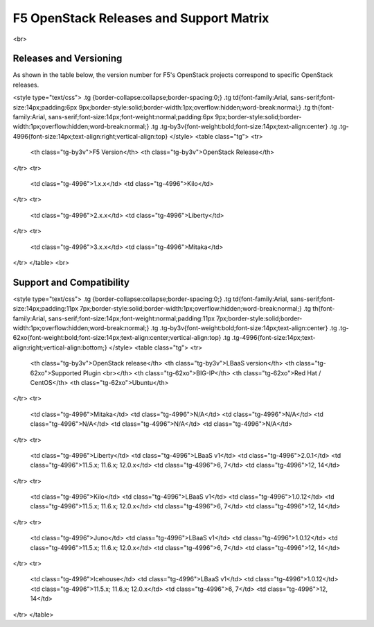 F5 OpenStack Releases and Support Matrix
========================================

<br>

Releases and Versioning
-----------------------

As shown in the table below, the version number for F5's OpenStack
projects correspond to specific OpenStack releases.

<style type="text/css">
.tg  {border-collapse:collapse;border-spacing:0;}
.tg td{font-family:Arial, sans-serif;font-size:14px;padding:6px 9px;border-style:solid;border-width:1px;overflow:hidden;word-break:normal;}
.tg th{font-family:Arial, sans-serif;font-size:14px;font-weight:normal;padding:6px 9px;border-style:solid;border-width:1px;overflow:hidden;word-break:normal;}
.tg .tg-by3v{font-weight:bold;font-size:14px;text-align:center}
.tg .tg-4996{font-size:14px;text-align:right;vertical-align:top}
</style>
<table class="tg">
<tr>
    <th class="tg-by3v">F5  Version</th>
    <th class="tg-by3v">OpenStack Release</th>

</tr>
<tr>
    <td class="tg-4996">1.x.x</td>
    <td class="tg-4996">Kilo</td>

</tr>
<tr>
    <td class="tg-4996">2.x.x</td>
    <td class="tg-4996">Liberty</td>

</tr>
<tr>
    <td class="tg-4996">3.x.x</td>
    <td class="tg-4996">Mitaka</td>

</tr>
</table>
<br>

Support and Compatibility
-------------------------

<style type="text/css">
.tg  {border-collapse:collapse;border-spacing:0;}
.tg td{font-family:Arial, sans-serif;font-size:14px;padding:11px 7px;border-style:solid;border-width:1px;overflow:hidden;word-break:normal;}
.tg th{font-family:Arial, sans-serif;font-size:14px;font-weight:normal;padding:11px 7px;border-style:solid;border-width:1px;overflow:hidden;word-break:normal;}
.tg .tg-by3v{font-weight:bold;font-size:14px;text-align:center}
.tg .tg-62xo{font-weight:bold;font-size:14px;text-align:center;vertical-align:top}
.tg .tg-4996{font-size:14px;text-align:right;vertical-align:bottom;}
</style>
<table class="tg">
<tr>
    <th class="tg-by3v">OpenStack release</th>
    <th class="tg-by3v">LBaaS version</th>
    <th class="tg-62xo">Supported Plugin <br></th>
    <th class="tg-62xo">BIG-IP</th>
    <th class="tg-62xo">Red Hat / CentOS</th>
    <th class="tg-62xo">Ubuntu</th>

</tr>
<tr>
    <td class="tg-4996">Mitaka</td>
    <td class="tg-4996">N/A</td>
    <td class="tg-4996">N/A</td>
    <td class="tg-4996">N/A</td>
    <td class="tg-4996">N/A</td>
    <td class="tg-4996">N/A</td>

</tr>
<tr>
    <td class="tg-4996">Liberty</td>
    <td class="tg-4996">LBaaS v1</td>
    <td class="tg-4996">2.0.1</td>
    <td class="tg-4996">11.5.x; 11.6.x; 12.0.x</td>
    <td class="tg-4996">6, 7</td>
    <td class="tg-4996">12, 14</td>

</tr>
<tr>
    <td class="tg-4996">Kilo</td>
    <td class="tg-4996">LBaaS v1</td>
    <td class="tg-4996">1.0.12</td>
    <td class="tg-4996">11.5.x; 11.6.x; 12.0.x</td>
    <td class="tg-4996">6, 7</td>
    <td class="tg-4996">12, 14</td>

</tr>
<tr>
    <td class="tg-4996">Juno</td>
    <td class="tg-4996">LBaaS v1</td>
    <td class="tg-4996">1.0.12</td>
    <td class="tg-4996">11.5.x; 11.6.x; 12.0.x</td>
    <td class="tg-4996">6, 7</td>
    <td class="tg-4996">12, 14</td>

</tr>
<tr>
    <td class="tg-4996">Icehouse</td>
    <td class="tg-4996">LBaaS v1</td>
    <td class="tg-4996">1.0.12</td>
    <td class="tg-4996">11.5.x; 11.6.x; 12.0.x</td>
    <td class="tg-4996">6, 7</td>
    <td class="tg-4996">12, 14</td>

</tr>
</table>

